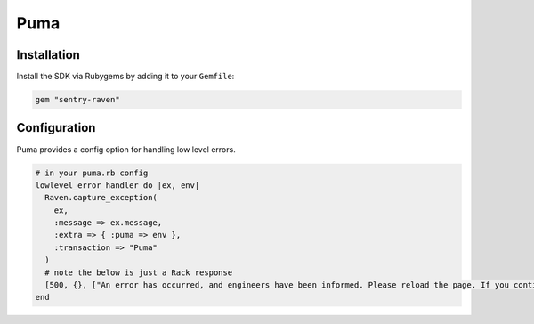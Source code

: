 Puma
====

Installation
------------

Install the SDK via Rubygems by adding it to your ``Gemfile``:

.. sourcecode:: ruby

    gem "sentry-raven"

Configuration
-------------

Puma provides a config option for handling low level errors.

.. sourcecode:: ruby

    # in your puma.rb config
    lowlevel_error_handler do |ex, env|
      Raven.capture_exception(
        ex,
        :message => ex.message,
        :extra => { :puma => env },
        :transaction => "Puma"
      )
      # note the below is just a Rack response
      [500, {}, ["An error has occurred, and engineers have been informed. Please reload the page. If you continue to have problems, contact support@example.com\n"]]
    end
